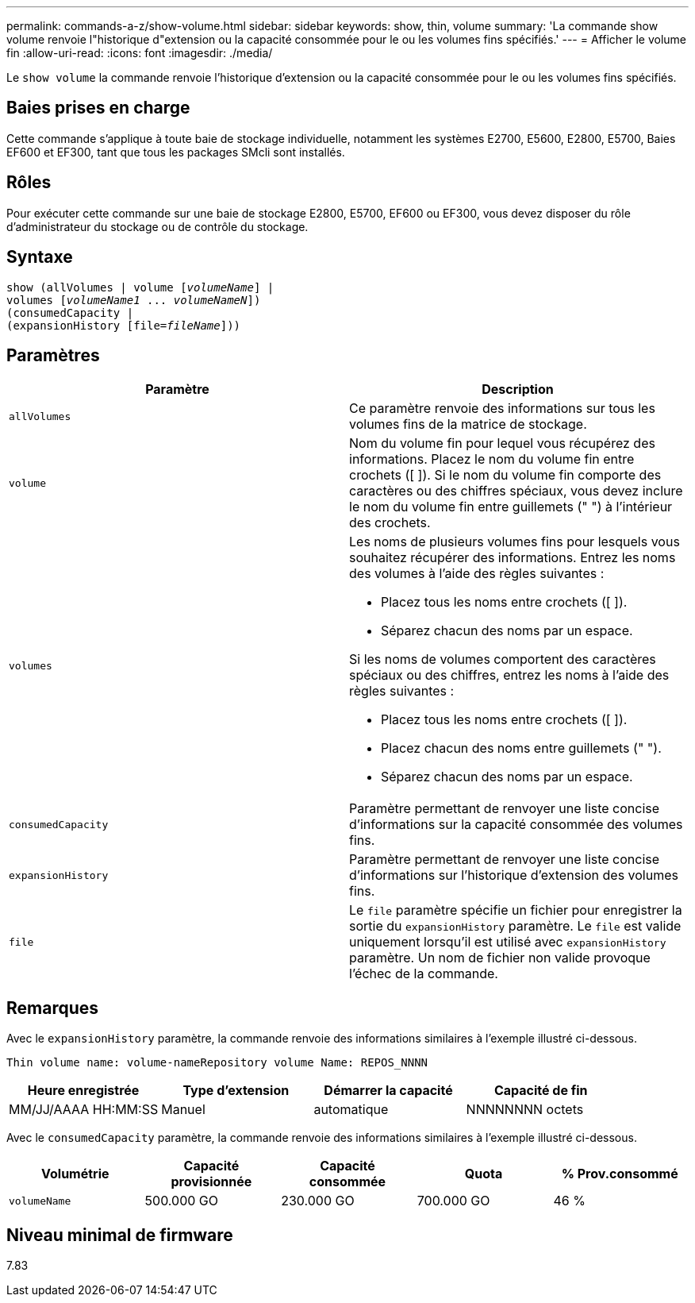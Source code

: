 ---
permalink: commands-a-z/show-volume.html 
sidebar: sidebar 
keywords: show, thin, volume 
summary: 'La commande show volume renvoie l"historique d"extension ou la capacité consommée pour le ou les volumes fins spécifiés.' 
---
= Afficher le volume fin
:allow-uri-read: 
:icons: font
:imagesdir: ./media/


[role="lead"]
Le `show volume` la commande renvoie l'historique d'extension ou la capacité consommée pour le ou les volumes fins spécifiés.



== Baies prises en charge

Cette commande s'applique à toute baie de stockage individuelle, notamment les systèmes E2700, E5600, E2800, E5700, Baies EF600 et EF300, tant que tous les packages SMcli sont installés.



== Rôles

Pour exécuter cette commande sur une baie de stockage E2800, E5700, EF600 ou EF300, vous devez disposer du rôle d'administrateur du stockage ou de contrôle du stockage.



== Syntaxe

[listing, subs="+macros"]
----
show (allVolumes | volume pass:quotes[[_volumeName_]] |
volumes pass:quotes[[_volumeName1_ ... _volumeNameN_]])
(consumedCapacity |
(expansionHistory pass:quotes[[file=_fileName_]]))
----


== Paramètres

[cols="2*"]
|===
| Paramètre | Description 


 a| 
`allVolumes`
 a| 
Ce paramètre renvoie des informations sur tous les volumes fins de la matrice de stockage.



 a| 
`volume`
 a| 
Nom du volume fin pour lequel vous récupérez des informations. Placez le nom du volume fin entre crochets ([ ]). Si le nom du volume fin comporte des caractères ou des chiffres spéciaux, vous devez inclure le nom du volume fin entre guillemets (" ") à l'intérieur des crochets.



 a| 
`volumes`
 a| 
Les noms de plusieurs volumes fins pour lesquels vous souhaitez récupérer des informations. Entrez les noms des volumes à l'aide des règles suivantes :

* Placez tous les noms entre crochets ([ ]).
* Séparez chacun des noms par un espace.


Si les noms de volumes comportent des caractères spéciaux ou des chiffres, entrez les noms à l'aide des règles suivantes :

* Placez tous les noms entre crochets ([ ]).
* Placez chacun des noms entre guillemets (" ").
* Séparez chacun des noms par un espace.




 a| 
`consumedCapacity`
 a| 
Paramètre permettant de renvoyer une liste concise d'informations sur la capacité consommée des volumes fins.



 a| 
`expansionHistory`
 a| 
Paramètre permettant de renvoyer une liste concise d'informations sur l'historique d'extension des volumes fins.



 a| 
`file`
 a| 
Le `file` paramètre spécifie un fichier pour enregistrer la sortie du `expansionHistory` paramètre. Le `file` est valide uniquement lorsqu'il est utilisé avec `expansionHistory` paramètre. Un nom de fichier non valide provoque l'échec de la commande.

|===


== Remarques

Avec le `expansionHistory` paramètre, la commande renvoie des informations similaires à l'exemple illustré ci-dessous.

`Thin volume name: volume-nameRepository volume Name: REPOS_NNNN`

[cols="4*"]
|===
| Heure enregistrée | Type d'extension | Démarrer la capacité | Capacité de fin 


 a| 
MM/JJ/AAAA HH:MM:SS
 a| 
Manuel|automatique
 a| 
NNNNNNNN octets
 a| 
NNNNNNNN octets

|===
Avec le `consumedCapacity` paramètre, la commande renvoie des informations similaires à l'exemple illustré ci-dessous.

[cols="5*"]
|===
| Volumétrie | Capacité provisionnée | Capacité consommée | Quota | % Prov.consommé 


 a| 
`volumeName`
 a| 
500.000 GO
 a| 
230.000 GO
 a| 
700.000 GO
 a| 
46 %

|===


== Niveau minimal de firmware

7.83
